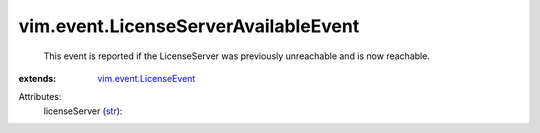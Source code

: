 .. _str: https://docs.python.org/2/library/stdtypes.html

.. _vim.event.LicenseEvent: ../../vim/event/LicenseEvent.rst


vim.event.LicenseServerAvailableEvent
=====================================
  This event is reported if the LicenseServer was previously unreachable and is now reachable.
:extends: vim.event.LicenseEvent_

Attributes:
    licenseServer (`str`_):

